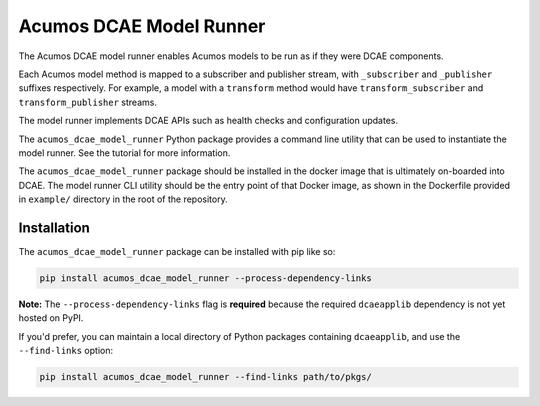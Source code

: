 .. ===============LICENSE_START=======================================================
.. Acumos CC-BY-4.0
.. ===================================================================================
.. Copyright (C) 2017-2018 AT&T Intellectual Property & Tech Mahindra. All rights reserved.
.. ===================================================================================
.. This Acumos documentation file is distributed by AT&T and Tech Mahindra
.. under the Creative Commons Attribution 4.0 International License (the "License");
.. you may not use this file except in compliance with the License.
.. You may obtain a copy of the License at
..
..      http://creativecommons.org/licenses/by/4.0
..
.. This file is distributed on an "AS IS" BASIS,
.. WITHOUT WARRANTIES OR CONDITIONS OF ANY KIND, either express or implied.
.. See the License for the specific language governing permissions and
.. limitations under the License.
.. ===============LICENSE_END=========================================================

========================
Acumos DCAE Model Runner
========================

The Acumos DCAE model runner enables Acumos models to be run as if they were
DCAE components.

Each Acumos model method is mapped to a subscriber and publisher stream,
with ``_subscriber`` and ``_publisher`` suffixes respectively. For example,
a model with a ``transform`` method would have ``transform_subscriber`` and
``transform_publisher`` streams.

The model runner implements DCAE APIs such as health checks and configuration
updates.

The ``acumos_dcae_model_runner`` Python package provides a command line utility
that can be used to instantiate the model runner. See the tutorial for more information.

The ``acumos_dcae_model_runner`` package should be installed in the docker image
that is ultimately on-boarded into DCAE. The model runner CLI utility should be
the entry point of that Docker image, as shown in the Dockerfile provided
in ``example/`` directory in the root of the repository.

Installation
============

The ``acumos_dcae_model_runner`` package can be installed with pip like so:

.. code:: bash

    pip install acumos_dcae_model_runner --process-dependency-links

**Note:** The ``--process-dependency-links`` flag is **required**
because the required ``dcaeapplib`` dependency is not yet hosted on
PyPI.

If you'd prefer, you can maintain a local directory of Python packages containing
``dcaeapplib``, and use the ``--find-links`` option:

.. code:: bash

    pip install acumos_dcae_model_runner --find-links path/to/pkgs/
